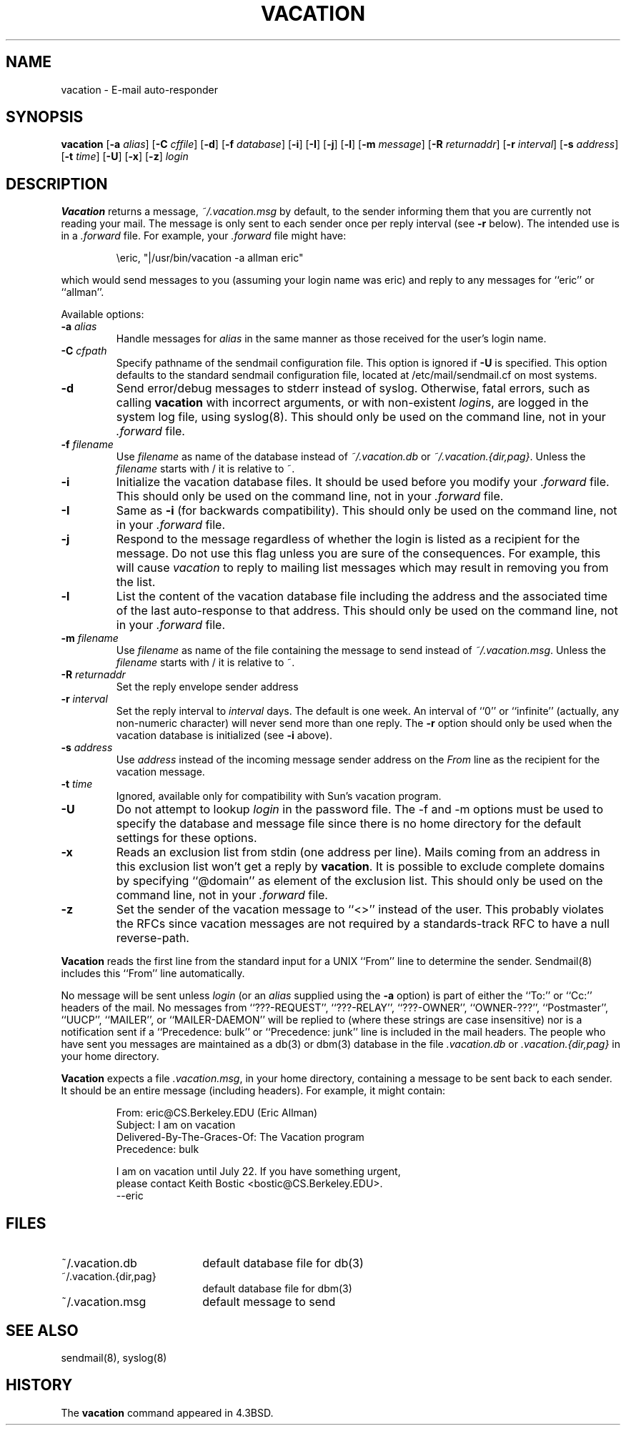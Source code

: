 .\" Copyright (c) 1999-2002 Proofpoint, Inc. and its suppliers.
.\"	All rights reserved.
.\" Copyright (c) 1985, 1987, 1990, 1991, 1993
.\"	The Regents of the University of California.  All rights reserved.
.\"
.\"
.\" By using this file, you agree to the terms and conditions set
.\" forth in the LICENSE file which can be found at the top level of
.\" the sendmail distribution.
.\"
.\"
.\"	$Id: vacation.1,v 8.35 2013-11-22 20:52:02 ca Exp $
.\"
.TH VACATION 1 "$Date: 2013-11-22 20:52:02 $"
.SH NAME
vacation
\- E-mail auto-responder
.SH SYNOPSIS
.B vacation
.RB [ \-a
.IR alias ]
.RB [ \-C
.IR cffile ]
.RB [ \-d ]
.RB [ \-f
.IR database ]
.RB [ \-i ]
.RB [ \-I ]
.RB [ \-j ]
.RB [ \-l ]
.RB [ \-m
.IR message ]
.RB [ \-R 
.IR returnaddr ]
.RB [ \-r 
.IR interval ]
.RB [ \-s
.IR address ]
.RB [ \-t
.IR time ]
.RB [ \-U ]
.RB [ \-x ]
.RB [ \-z ]
.I login
.SH DESCRIPTION
.B Vacation
returns a message,
.IR ~/.vacation.msg
by default, to the sender informing them that you are currently not
reading your mail.
The message is only sent to each sender once per reply interval (see
.B \-r
below).
The intended use is in a
.I .forward
file.  For example, your
.I .forward
file might have:
.IP
\eeric, "|/usr/bin/vacation \-a allman eric"
.PP
which would send messages to you (assuming your login name was eric) and
reply to any messages for
``eric''
or
``allman''.
.PP
Available options:
.TP
.BI \-a " alias"
Handle messages for
.I alias
in the same manner as those received for the user's
login name.
.TP
.BI \-C " cfpath"
Specify pathname of the sendmail configuration file.
This option is ignored if
.B \-U
is specified.
This option defaults to the standard sendmail configuration file,
located at /etc/mail/sendmail.cf on most systems.
.TP
.B \-d
Send error/debug messages to stderr instead of syslog.
Otherwise, fatal errors, such as calling
.B vacation
with incorrect arguments, or with non-existent
.IR login s,
are logged in the system log file, using
syslog(8).
This should only be used on the command line, not in your
.I .forward
file.
.TP
.BI \-f " filename"
Use
.I filename
as name of the database instead of
.IR ~/.vacation.db
or
.IR ~/.vacation.{dir,pag} .
Unless the
.I filename
starts with / it is relative to ~.
.TP
.B \-i
Initialize the vacation database files.  It should be used
before you modify your
.I .forward
file.
This should only be used on the command line, not in your
.I .forward
file.
.TP
.B \-I
Same as
.B \-i
(for backwards compatibility).
This should only be used on the command line, not in your
.I .forward
file.
.TP
.B \-j
Respond to the message regardless of whether the login is listed as
a recipient for the message.
Do not use this flag unless you are sure of the consequences.
For example, this will cause
.I vacation
to reply to mailing list messages which may result in removing
you from the list.
.TP
.B \-l
List the content of the vacation database file including the address
and the associated time of the last auto-response to that address.
This should only be used on the command line, not in your
.I .forward
file.
.TP
.BI \-m " filename"
Use
.I filename
as name of the file containing the message to send instead of
.IR ~/.vacation.msg .
Unless the
.I filename
starts with / it is relative to ~.
.TP
.BI \-R " returnaddr"
Set the reply envelope sender address
.TP
.BI \-r " interval"
Set the reply interval to
.I interval
days.  The default is one week.
An interval of ``0'' or
``infinite''
(actually, any non-numeric character) will never send more than
one reply.
The
.B \-r
option should only be used when the vacation database is initialized
(see
.B \-i
above).
.TP
.BI \-s " address"
Use
.I address
instead of the incoming message sender address on the
.I From 
line as the recipient for the vacation message.
.TP
.BI \-t " time"
Ignored, available only for compatibility with Sun's
vacation program.
.TP
.B \-U
Do not attempt to lookup 
.I login
in the password file.
The \-f and \-m options must be used to specify the database and message file
since there is no home directory for the default settings for these options.
.TP
.B \-x
Reads an exclusion list from stdin (one address per line).
Mails coming from an address
in this exclusion list won't get a reply by
.BR vacation .
It is possible to exclude complete domains by specifying
``@domain''
as element of the exclusion list.
This should only be used on the command line, not in your
.I .forward
file.
.TP
.B \-z
Set the sender of the vacation message to
``<>''
instead of the user.
This probably violates the RFCs since vacation messages are
not required by a standards-track RFC to have a null reverse-path.
.PP
.B Vacation
reads the first line from the standard input for a
UNIX
``From''
line to determine the sender.
Sendmail(8)
includes this
``From''
line automatically.
.PP
No message will be sent unless
.I login
(or an
.I alias
supplied using the
.B \-a
option) is part of either the
``To:''
or
``Cc:''
headers of the mail.
No messages from
``???-REQUEST'',
``???-RELAY'',
``???-OWNER'',
``OWNER-???'',
``Postmaster'',
``UUCP'',
``MAILER'',
or
``MAILER-DAEMON''
will be replied to (where these strings are
case insensitive) nor is a notification sent if a
``Precedence: bulk''
or
``Precedence: junk''
line is included in the mail headers.
The people who have sent you messages are maintained as a
db(3)
or
dbm(3)
database in the file
.I .vacation.db
or
.I .vacation.{dir,pag}
in your home directory.
.PP
.B Vacation
expects a file
.IR .vacation.msg ,
in your home directory, containing a message to be sent back to each
sender.  It should be an entire message (including headers).  For
example, it might contain:
.IP
.nf
From: eric@CS.Berkeley.EDU (Eric Allman)
Subject: I am on vacation
Delivered-By-The-Graces-Of: The Vacation program
Precedence: bulk

I am on vacation until July 22.  If you have something urgent,
please contact Keith Bostic <bostic@CS.Berkeley.EDU>.
\-\-eric
.fi 
.SH FILES
.TP 1.8i
~/.vacation.db
default database file for db(3)
.TP 1.8i
~/.vacation.{dir,pag}
default database file for dbm(3)
.TP
~/.vacation.msg
default message to send
.SH SEE ALSO
sendmail(8),
syslog(8)
.SH HISTORY
The
.B vacation
command appeared in
4.3BSD.
